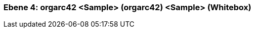 [#4a570578-d579-11ee-903e-9f564e4de07e]
=== Ebene 4: orgarc42 <Sample> (orgarc42) <Sample> (Whitebox)
// Begin Protected Region [[4a570578-d579-11ee-903e-9f564e4de07e,customText]]

// End Protected Region   [[4a570578-d579-11ee-903e-9f564e4de07e,customText]]

// Actifsource ID=[803ac313-d64b-11ee-8014-c150876d6b6e,4a570578-d579-11ee-903e-9f564e4de07e,49EvcRuNxCa+flxeA5ZUFG0LGCg=]
